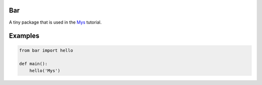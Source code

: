 |buildstatus|_

Bar
===

A tiny package that is used in the `Mys`_ tutorial.

Examples
========

.. code-block:: python

   from bar import hello

   def main():
       hello('Mys')

.. |buildstatus| image:: https://travis-ci.com/eerimoq/mys-bar.svg?branch=master
.. _buildstatus: https://travis-ci.com/eerimoq/mys-bar

.. _Mys: https://github.com/eerimoq/mys
